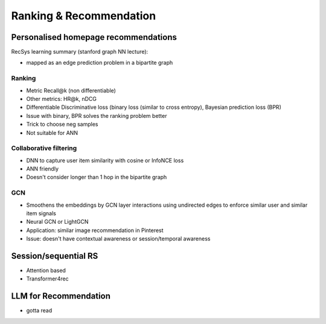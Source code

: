 ####################################################################################
Ranking & Recommendation
####################################################################################

************************************************************************************
Personalised homepage recommendations 
************************************************************************************
RecSys learning summary (stanford graph NN lecture):

- mapped as an edge prediction problem in a bipartite graph

Ranking
====================================================================================
- Metric Recall@k (non differentiable)
- Other metrics: HR@k, nDCG
- Differentiable Discriminative loss (binary loss (similar to cross entropy), Bayesian prediction loss (BPR)
- Issue with binary, BPR solves the ranking problem better
- Trick to choose neg samples
- Not suitable for ANN

Collaborative filtering
====================================================================================
- DNN to capture user item similarity with cosine or InfoNCE loss
- ANN friendly 
- Doesn't consider longer than 1 hop in the bipartite graph 

GCN
====================================================================================
- Smoothens the embeddings by GCN layer interactions using undirected edges to enforce similar user and similar item signals
- Neural GCN or LightGCN
- Application: similar image recommendation in Pinterest 
- Issue: doesn't have contextual awareness or session/temporal awareness

************************************************************************************
Session/sequential RS
************************************************************************************
- Attention based
- Transformer4rec

************************************************************************************
LLM for Recommendation
************************************************************************************
- gotta read
